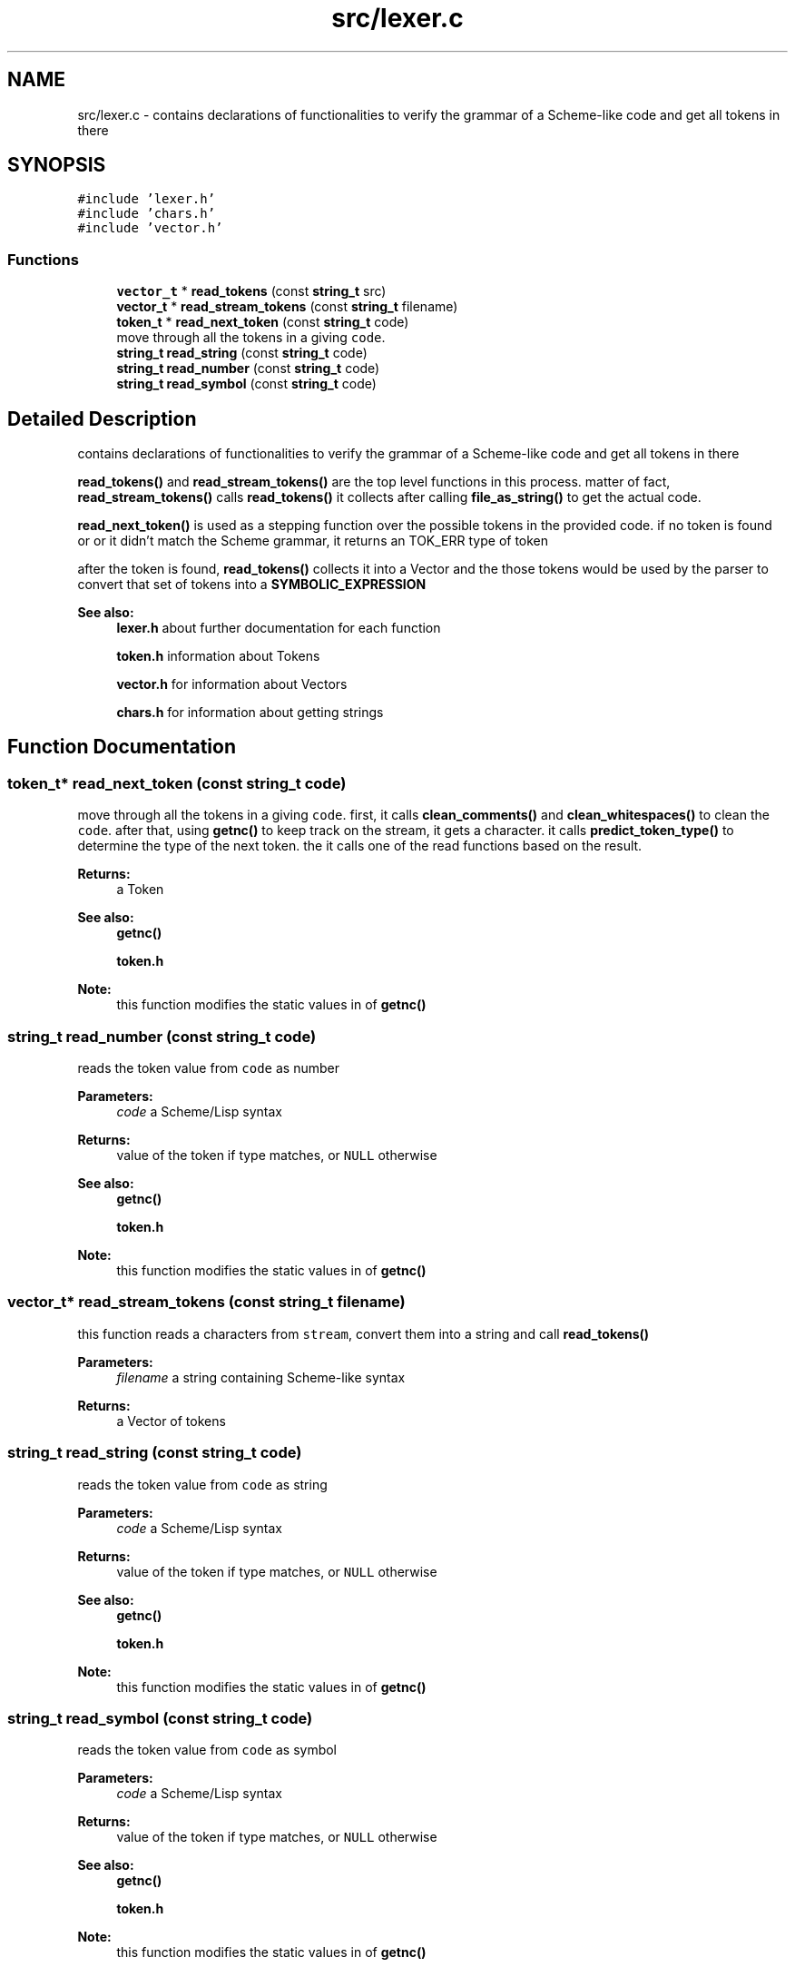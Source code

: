 .TH "src/lexer.c" 3 "Mon Nov 19 2018" "Version v0.0.1" "Minimal Scheme/Lisp Interpreter" \" -*- nroff -*-
.ad l
.nh
.SH NAME
src/lexer.c \- contains declarations of functionalities to verify the grammar of a Scheme-like code and get all tokens in there  

.SH SYNOPSIS
.br
.PP
\fC#include 'lexer\&.h'\fP
.br
\fC#include 'chars\&.h'\fP
.br
\fC#include 'vector\&.h'\fP
.br

.SS "Functions"

.in +1c
.ti -1c
.RI "\fBvector_t\fP * \fBread_tokens\fP (const \fBstring_t\fP src)"
.br
.ti -1c
.RI "\fBvector_t\fP * \fBread_stream_tokens\fP (const \fBstring_t\fP filename)"
.br
.ti -1c
.RI "\fBtoken_t\fP * \fBread_next_token\fP (const \fBstring_t\fP code)"
.br
.RI "move through all the tokens in a giving \fCcode\fP\&. "
.ti -1c
.RI "\fBstring_t\fP \fBread_string\fP (const \fBstring_t\fP code)"
.br
.ti -1c
.RI "\fBstring_t\fP \fBread_number\fP (const \fBstring_t\fP code)"
.br
.ti -1c
.RI "\fBstring_t\fP \fBread_symbol\fP (const \fBstring_t\fP code)"
.br
.in -1c
.SH "Detailed Description"
.PP 
contains declarations of functionalities to verify the grammar of a Scheme-like code and get all tokens in there 

\fBread_tokens()\fP and \fBread_stream_tokens()\fP are the top level functions in this process\&. matter of fact, \fBread_stream_tokens()\fP calls \fBread_tokens()\fP it collects after calling \fBfile_as_string()\fP to get the actual code\&.
.PP
\fBread_next_token()\fP is used as a stepping function over the possible tokens in the provided code\&. if no token is found or or it didn't match the Scheme grammar, it returns an TOK_ERR type of token
.PP
after the token is found, \fBread_tokens()\fP collects it into a Vector and the those tokens would be used by the parser to convert that set of tokens into a \fBSYMBOLIC_EXPRESSION\fP
.PP
\fBSee also:\fP
.RS 4
\fBlexer\&.h\fP about further documentation for each function 
.PP
\fBtoken\&.h\fP information about Tokens 
.PP
\fBvector\&.h\fP for information about Vectors 
.PP
\fBchars\&.h\fP for information about getting strings 
.RE
.PP

.SH "Function Documentation"
.PP 
.SS "\fBtoken_t\fP* read_next_token (const \fBstring_t\fP code)"

.PP
move through all the tokens in a giving \fCcode\fP\&. first, it calls \fBclean_comments()\fP and \fBclean_whitespaces()\fP to clean the \fCcode\fP\&. after that, using \fBgetnc()\fP to keep track on the stream, it gets a character\&. it calls \fBpredict_token_type()\fP to determine the type of the next token\&. the it calls one of the read functions based on the result\&.
.PP
\fBReturns:\fP
.RS 4
a Token
.RE
.PP
\fBSee also:\fP
.RS 4
\fBgetnc()\fP 
.PP
\fBtoken\&.h\fP
.RE
.PP
\fBNote:\fP
.RS 4
this function modifies the static values in of \fBgetnc()\fP 
.RE
.PP

.SS "\fBstring_t\fP read_number (const \fBstring_t\fP code)"
reads the token value from \fCcode\fP as number
.PP
\fBParameters:\fP
.RS 4
\fIcode\fP a Scheme/Lisp syntax
.RE
.PP
\fBReturns:\fP
.RS 4
value of the token if type matches, or \fCNULL\fP otherwise
.RE
.PP
\fBSee also:\fP
.RS 4
\fBgetnc()\fP 
.PP
\fBtoken\&.h\fP
.RE
.PP
\fBNote:\fP
.RS 4
this function modifies the static values in of \fBgetnc()\fP 
.RE
.PP

.SS "\fBvector_t\fP* read_stream_tokens (const \fBstring_t\fP filename)"
this function reads a characters from \fCstream\fP, convert them into a string and call \fBread_tokens()\fP
.PP
\fBParameters:\fP
.RS 4
\fIfilename\fP a string containing Scheme-like syntax
.RE
.PP
\fBReturns:\fP
.RS 4
a Vector of tokens 
.RE
.PP

.SS "\fBstring_t\fP read_string (const \fBstring_t\fP code)"
reads the token value from \fCcode\fP as string
.PP
\fBParameters:\fP
.RS 4
\fIcode\fP a Scheme/Lisp syntax
.RE
.PP
\fBReturns:\fP
.RS 4
value of the token if type matches, or \fCNULL\fP otherwise
.RE
.PP
\fBSee also:\fP
.RS 4
\fBgetnc()\fP 
.PP
\fBtoken\&.h\fP
.RE
.PP
\fBNote:\fP
.RS 4
this function modifies the static values in of \fBgetnc()\fP 
.RE
.PP

.SS "\fBstring_t\fP read_symbol (const \fBstring_t\fP code)"
reads the token value from \fCcode\fP as symbol
.PP
\fBParameters:\fP
.RS 4
\fIcode\fP a Scheme/Lisp syntax
.RE
.PP
\fBReturns:\fP
.RS 4
value of the token if type matches, or \fCNULL\fP otherwise
.RE
.PP
\fBSee also:\fP
.RS 4
\fBgetnc()\fP 
.PP
\fBtoken\&.h\fP
.RE
.PP
\fBNote:\fP
.RS 4
this function modifies the static values in of \fBgetnc()\fP 
.RE
.PP

.SS "\fBvector_t\fP* read_tokens (const \fBstring_t\fP src)"
this function reads a \fCcode\fP string, i\&.e\&. source code
.PP
\fBParameters:\fP
.RS 4
\fIsrc\fP a string containing Scheme-like syntax
.RE
.PP
\fBReturns:\fP
.RS 4
a Vector of tokens 
.RE
.PP

.SH "Author"
.PP 
Generated automatically by Doxygen for Minimal Scheme/Lisp Interpreter from the source code\&.
